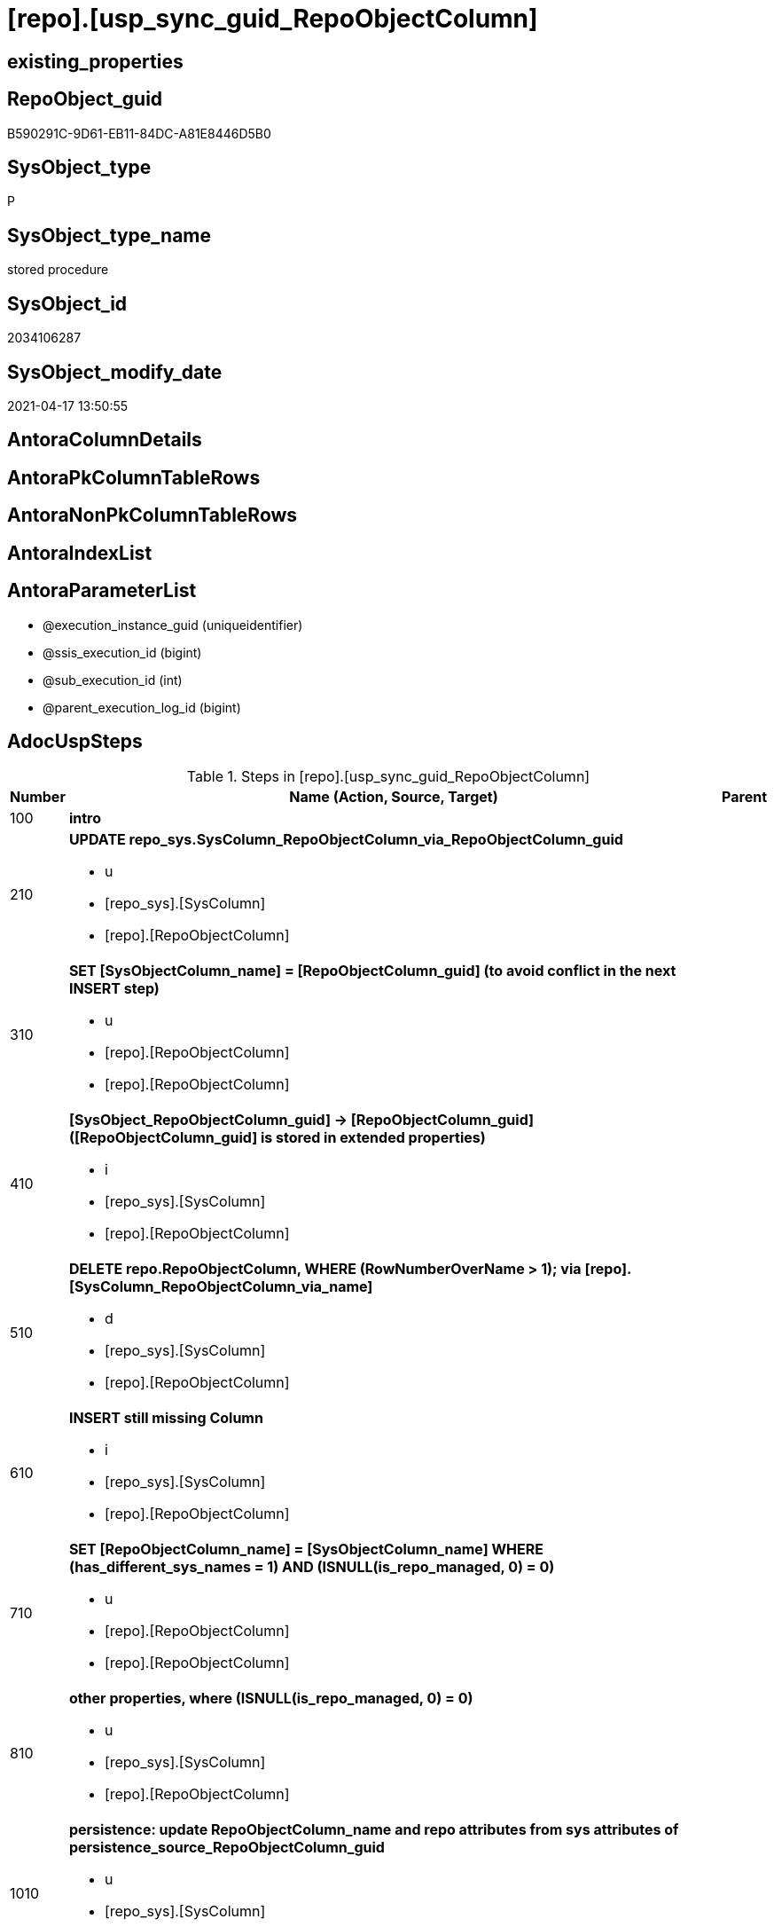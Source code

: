 = [repo].[usp_sync_guid_RepoObjectColumn]

== existing_properties

// tag::existing_properties[]
:ExistsProperty--adocuspsteps:
:ExistsProperty--antorareferencedlist:
:ExistsProperty--antorareferencinglist:
:ExistsProperty--exampleusage:
:ExistsProperty--ms_description:
:ExistsProperty--referencedobjectlist:
:ExistsProperty--sql_modules_definition:
:ExistsProperty--AntoraParameterList:
// end::existing_properties[]

== RepoObject_guid

// tag::RepoObject_guid[]
B590291C-9D61-EB11-84DC-A81E8446D5B0
// end::RepoObject_guid[]

== SysObject_type

// tag::SysObject_type[]
P 
// end::SysObject_type[]

== SysObject_type_name

// tag::SysObject_type_name[]
stored procedure
// end::SysObject_type_name[]

== SysObject_id

// tag::SysObject_id[]
2034106287
// end::SysObject_id[]

== SysObject_modify_date

// tag::SysObject_modify_date[]
2021-04-17 13:50:55
// end::SysObject_modify_date[]

== AntoraColumnDetails

// tag::AntoraColumnDetails[]

// end::AntoraColumnDetails[]

== AntoraPkColumnTableRows

// tag::AntoraPkColumnTableRows[]

// end::AntoraPkColumnTableRows[]

== AntoraNonPkColumnTableRows

// tag::AntoraNonPkColumnTableRows[]

// end::AntoraNonPkColumnTableRows[]

== AntoraIndexList

// tag::AntoraIndexList[]

// end::AntoraIndexList[]

== AntoraParameterList

// tag::AntoraParameterList[]
* @execution_instance_guid (uniqueidentifier)
* @ssis_execution_id (bigint)
* @sub_execution_id (int)
* @parent_execution_log_id (bigint)
// end::AntoraParameterList[]

== AdocUspSteps

// tag::adocuspsteps[]
.Steps in [repo].[usp_sync_guid_RepoObjectColumn]
[cols="d,15a,d"]
|===
|Number|Name (Action, Source, Target)|Parent

|100
|
*intro*


|

|210
|
*UPDATE repo_sys.SysColumn_RepoObjectColumn_via_RepoObjectColumn_guid*

* u
* [repo_sys].[SysColumn]
* [repo].[RepoObjectColumn]

|

|310
|
*SET [SysObjectColumn_name] = [RepoObjectColumn_guid] (to avoid conflict in the next INSERT step)*

* u
* [repo].[RepoObjectColumn]
* [repo].[RepoObjectColumn]

|

|410
|
*[SysObject_RepoObjectColumn_guid] -> [RepoObjectColumn_guid] ([RepoObjectColumn_guid] is stored in extended properties)*

* i
* [repo_sys].[SysColumn]
* [repo].[RepoObjectColumn]

|

|510
|
*DELETE repo.RepoObjectColumn, WHERE (RowNumberOverName > 1); via [repo].[SysColumn_RepoObjectColumn_via_name]*

* d
* [repo_sys].[SysColumn]
* [repo].[RepoObjectColumn]

|

|610
|
*INSERT still missing Column*

* i
* [repo_sys].[SysColumn]
* [repo].[RepoObjectColumn]

|

|710
|
*SET [RepoObjectColumn_name] = [SysObjectColumn_name] WHERE (has_different_sys_names = 1) AND (ISNULL(is_repo_managed, 0) = 0)*

* u
* [repo].[RepoObjectColumn]
* [repo].[RepoObjectColumn]

|

|810
|
*other properties, where (ISNULL(is_repo_managed, 0) = 0)*

* u
* [repo_sys].[SysColumn]
* [repo].[RepoObjectColumn]

|

|1010
|
*persistence: update RepoObjectColumn_name and repo attributes from sys attributes of persistence_source_RepoObjectColumn_guid*

* u
* [repo_sys].[SysColumn]
* [repo].[RepoObjectColumn]

|

|1110
|
*persistence: [roc_p].[persistence_source_RepoObjectColumn_guid] = [roc_s].[RepoObjectColumn_guid] (matching by column name via [repo].[RepoObject_persistence])*

* u
* [repo].[RepoObjectColumn]
* [repo].[RepoObjectColumn]

|

|1210
|
*persistence: add missing persistence columns existing in source*

* i
* [repo].[RepoObjectColumn]
* [repo].[RepoObjectColumn]

|

|1310
|
*persistence: insert missing HistValidColumns*

* i
* [repo].[RepoObject_persistence]
* [repo].[RepoObjectColumn]

|

|1410
|
*persistence: SET [persistence_source_RepoObjectColumn_guid] = NULL (missing source column)*

* u
* [repo].[RepoObjectColumn]
* [repo].[RepoObjectColumn]

|

|1610
|
*merge columns, defined in repo.RepoObjectColumn_RequiredRepoObjectColumnMerge*

* u
* repo.RepoObjectColumn_RequiredRepoObjectColumnMerge
* [repo].[RepoObjectColumn]

|

|2010
|
*write RepoObjectColumn_guid into extended properties of SysObjectColumn, Level2*

* [repo].[RepoObjectColumn]
* [repo_sys].[SysColumn]

|

|2110
|
*SET [is_SysObjectColumn_missing] = 1*

* u
* [repo_sys].[SysColumn]
* [repo].[RepoObjectColumn]

|

|2210
|
*where is_SysObjectColumn_missing = 1, but not in objects which are is_repo_managed*

* d
* [repo_sys].[RepoObjectColumn]
* [repo].[RepoObjectColumn]

|

|2220
|
*DELETE from [repo].[IndexColumn_virtual] invalid columns*

* d
* [repo].[RepoObjectColumn]
* [repo].[IndexColumn_virtual]

|

|5200
|
*[graph].[usp_PERSIST_RepoObjectColumn]*

* `EXEC [graph].[usp_PERSIST_RepoObjectColumn]`

|

|5210
|
*UPDATE [graph].[RepoObjectColumn] - ensure current case*


|
|===

// end::adocuspsteps[]


== AntoraReferencedList

// tag::antorareferencedlist[]
* xref:config.type_level1type_level2type.adoc[]
* xref:graph.RepoObjectColumn.adoc[]
* xref:graph.RepoObjectColumn_S.adoc[]
* xref:graph.usp_PERSIST_RepoObjectColumn.adoc[]
* xref:logs.usp_ExecutionLog_insert.adoc[]
* xref:repo.IndexColumn_virtual.adoc[]
* xref:repo.RepoObject.adoc[]
* xref:repo.RepoObject_persistence.adoc[]
* xref:repo.RepoObjectColumn.adoc[]
* xref:repo.RepoObjectColumn_HistValidColums_setpoint.adoc[]
* xref:repo.RepoObjectColumn_RequiredRepoObjectColumnMerge.adoc[]
* xref:repo.SysColumn_RepoObjectColumn_via_guid.adoc[]
* xref:repo.SysColumn_RepoObjectColumn_via_name.adoc[]
* xref:repo_sys.SysColumn.adoc[]
* xref:repo_sys.usp_AddOrUpdateExtendedProperty.adoc[]
// end::antorareferencedlist[]


== AntoraReferencingList

// tag::antorareferencinglist[]
* xref:repo.usp_sync_guid.adoc[]
// end::antorareferencinglist[]


== exampleUsage

// tag::exampleusage[]
EXEC [repo].[usp_sync_guid_RepoObjectColumn]
// end::exampleusage[]


== exampleUsage_2

// tag::exampleusage_2[]

// end::exampleusage_2[]


== exampleWrong_Usage

// tag::examplewrong_usage[]

// end::examplewrong_usage[]


== has_execution_plan_issue

// tag::has_execution_plan_issue[]

// end::has_execution_plan_issue[]


== has_get_referenced_issue

// tag::has_get_referenced_issue[]

// end::has_get_referenced_issue[]


== has_history

// tag::has_history[]

// end::has_history[]


== has_history_columns

// tag::has_history_columns[]

// end::has_history_columns[]


== is_persistence

// tag::is_persistence[]

// end::is_persistence[]


== is_persistence_check_duplicate_per_pk

// tag::is_persistence_check_duplicate_per_pk[]

// end::is_persistence_check_duplicate_per_pk[]


== is_persistence_check_for_empty_source

// tag::is_persistence_check_for_empty_source[]

// end::is_persistence_check_for_empty_source[]


== is_persistence_delete_changed

// tag::is_persistence_delete_changed[]

// end::is_persistence_delete_changed[]


== is_persistence_delete_missing

// tag::is_persistence_delete_missing[]

// end::is_persistence_delete_missing[]


== is_persistence_insert

// tag::is_persistence_insert[]

// end::is_persistence_insert[]


== is_persistence_truncate

// tag::is_persistence_truncate[]

// end::is_persistence_truncate[]


== is_persistence_update_changed

// tag::is_persistence_update_changed[]

// end::is_persistence_update_changed[]


== is_repo_managed

// tag::is_repo_managed[]

// end::is_repo_managed[]


== microsoft_database_tools_support

// tag::microsoft_database_tools_support[]

// end::microsoft_database_tools_support[]


== MS_Description

// tag::ms_description[]
* synchronizes RepoObjectColumn_guid with extended properties "RepoObjectColumn_guid"
// end::ms_description[]


== persistence_source_RepoObject_fullname

// tag::persistence_source_repoobject_fullname[]

// end::persistence_source_repoobject_fullname[]


== persistence_source_RepoObject_fullname2

// tag::persistence_source_repoobject_fullname2[]

// end::persistence_source_repoobject_fullname2[]


== persistence_source_RepoObject_guid

// tag::persistence_source_repoobject_guid[]

// end::persistence_source_repoobject_guid[]


== persistence_source_RepoObject_xref

// tag::persistence_source_repoobject_xref[]

// end::persistence_source_repoobject_xref[]


== pk_index_guid

// tag::pk_index_guid[]

// end::pk_index_guid[]


== pk_IndexPatternColumnDatatype

// tag::pk_indexpatterncolumndatatype[]

// end::pk_indexpatterncolumndatatype[]


== pk_IndexPatternColumnName

// tag::pk_indexpatterncolumnname[]

// end::pk_indexpatterncolumnname[]


== pk_IndexSemanticGroup

// tag::pk_indexsemanticgroup[]

// end::pk_indexsemanticgroup[]


== ReferencedObjectList

// tag::referencedobjectlist[]
* [config].[type_level1type_level2type]
* [graph].[RepoObjectColumn]
* [graph].[RepoObjectColumn_S]
* [graph].[usp_PERSIST_RepoObjectColumn]
* [logs].[usp_ExecutionLog_insert]
* [repo].[IndexColumn_virtual]
* [repo].[RepoObject]
* [repo].[RepoObject_persistence]
* [repo].[RepoObjectColumn]
* [repo].[RepoObjectColumn_HistValidColums_setpoint]
* [repo].[RepoObjectColumn_RequiredRepoObjectColumnMerge]
* [repo].[SysColumn_RepoObjectColumn_via_guid]
* [repo].[SysColumn_RepoObjectColumn_via_name]
* [repo_sys].[SysColumn]
* [repo_sys].[usp_AddOrUpdateExtendedProperty]
// end::referencedobjectlist[]


== usp_persistence_RepoObject_guid

// tag::usp_persistence_repoobject_guid[]

// end::usp_persistence_repoobject_guid[]


== UspParameters

// tag::uspparameters[]

// end::uspparameters[]


== sql_modules_definition

// tag::sql_modules_definition[]
[source,sql]
----
CREATE   PROCEDURE [repo].[usp_sync_guid_RepoObjectColumn]
----keep the code between logging parameters and "START" unchanged!
---- parameters, used for logging; you don't need to care about them, but you can use them, wenn calling from SSIS or in your workflow to log the context of the procedure call
  @execution_instance_guid UNIQUEIDENTIFIER = NULL --SSIS system variable ExecutionInstanceGUID could be used, any other unique guid is also fine. If NULL, then NEWID() is used to create one
, @ssis_execution_id BIGINT = NULL --only SSIS system variable ServerExecutionID should be used, or any other consistent number system, do not mix different number systems
, @sub_execution_id INT = NULL --in case you log some sub_executions, for example in SSIS loops or sub packages
, @parent_execution_log_id BIGINT = NULL --in case a sup procedure is called, the @current_execution_log_id of the parent procedure should be propagated here. It allowes call stack analyzing
AS
BEGIN
DECLARE
 --
   @current_execution_log_id BIGINT --this variable should be filled only once per procedure call, it contains the first logging call for the step 'start'.
 , @current_execution_guid UNIQUEIDENTIFIER = NEWID() --a unique guid for any procedure call. It should be propagated to sub procedures using "@parent_execution_log_id = @current_execution_log_id"
 , @source_object NVARCHAR(261) = NULL --use it like '[schema].[object]', this allows data flow vizualizatiuon (include square brackets)
 , @target_object NVARCHAR(261) = NULL --use it like '[schema].[object]', this allows data flow vizualizatiuon (include square brackets)
 , @proc_id INT = @@procid
 , @proc_schema_name NVARCHAR(128) = OBJECT_SCHEMA_NAME(@@procid) --schema ande name of the current procedure should be automatically logged
 , @proc_name NVARCHAR(128) = OBJECT_NAME(@@procid)               --schema ande name of the current procedure should be automatically logged
 , @event_info NVARCHAR(MAX)
 , @step_id INT = 0
 , @step_name NVARCHAR(1000) = NULL
 , @rows INT

--[event_info] get's only the information about the "outer" calling process
--wenn the procedure calls sub procedures, the [event_info] will not change
SET @event_info = (
  SELECT TOP 1 [event_info]
  FROM sys.dm_exec_input_buffer(@@spid, CURRENT_REQUEST_ID())
  ORDER BY [event_info]
  )

IF @execution_instance_guid IS NULL
 SET @execution_instance_guid = NEWID();
--
--SET @rows = @@ROWCOUNT;
SET @step_id = @step_id + 1
SET @step_name = 'start'
SET @source_object = NULL
SET @target_object = NULL

EXEC logs.usp_ExecutionLog_insert
 --these parameters should be the same for all logging execution
   @execution_instance_guid = @execution_instance_guid
 , @ssis_execution_id = @ssis_execution_id
 , @sub_execution_id = @sub_execution_id
 , @parent_execution_log_id = @parent_execution_log_id
 , @current_execution_guid = @current_execution_guid
 , @proc_id = @proc_id
 , @proc_schema_name = @proc_schema_name
 , @proc_name = @proc_name
 , @event_info = @event_info
 --the following parameters are individual for each call
 , @step_id = @step_id --@step_id should be incremented before each call
 , @step_name = @step_name --assign individual step names for each call
 --only the "start" step should return the log id into @current_execution_log_id
 --all other calls should not overwrite @current_execution_log_id
 , @execution_log_id = @current_execution_log_id OUTPUT
----you can log the content of your own parameters, do this only in the start-step
----data type is sql_variant

--
PRINT '[repo].[usp_sync_guid_RepoObjectColumn]'
--keep the code between logging parameters and "START" unchanged!
--
----START
--
----- start here with your own code
--
/*{"ReportUspStep":[{"Number":100,"Name":"intro","has_logging":0,"is_condition":0,"is_inactive":0,"is_SubProcedure":0}]}*/
PRINT CONCAT('usp_id;Number;Parent_Number: ',6,';',100,';',NULL);

/*
ATTENTION!
Column guid syncronization requires existing RepoObject guid synchronization (all RepoObject in the database need a RepoObject_guid)
because RepoObject_guid is used to join
	
=>
[repo_sys].[usp_sync_guid_RepoObject]
must be executed _before_ to ensure all RepoObject guid are synchronized
*/

/*{"ReportUspStep":[{"Number":210,"Name":"UPDATE repo_sys.SysColumn_RepoObjectColumn_via_RepoObjectColumn_guid","has_logging":1,"is_condition":0,"is_inactive":0,"is_SubProcedure":0,"log_source_object":"[repo_sys].[SysColumn]","log_target_object":"[repo].[RepoObjectColumn]","log_flag_InsertUpdateDelete":"u"}]}*/
PRINT CONCAT('usp_id;Number;Parent_Number: ',6,';',210,';',NULL);

/*
use objects with [RepoObjectColumn_guid] stored in extended properties
	
- SysObjectColumn could be renamed after previous sync
	- => update SysObjectColum properties in RepoObjectColumn
	- don't change RepoObjectColumn names
*/
UPDATE repo.SysColumn_RepoObjectColumn_via_guid
SET [SysObjectColumn_name] = [SysObject_column_name]
 , [SysObjectColumn_column_id] = [SysObject_column_id]
 , [RepoObject_guid] = [SysObject_RepoObject_guid]
WHERE NOT [RepoObjectColumn_guid] IS NULL
 AND (
  --
  [SysObjectColumn_name] <> [SysObject_column_name]
  OR [SysObjectColumn_name] IS NULL
  OR [SysObjectColumn_column_id] <> [SysObject_column_id]
  OR [SysObjectColumn_column_id] IS NULL
  OR [RepoObject_guid] <> [SysObject_RepoObject_guid]
  ----
  );

-- Logging START --
SET @rows = @@ROWCOUNT
SET @step_id = @step_id + 1
SET @step_name = 'UPDATE repo_sys.SysColumn_RepoObjectColumn_via_RepoObjectColumn_guid'
SET @source_object = '[repo_sys].[SysColumn]'
SET @target_object = '[repo].[RepoObjectColumn]'

EXEC logs.usp_ExecutionLog_insert 
 @execution_instance_guid = @execution_instance_guid
 , @ssis_execution_id = @ssis_execution_id
 , @sub_execution_id = @sub_execution_id
 , @parent_execution_log_id = @parent_execution_log_id
 , @current_execution_guid = @current_execution_guid
 , @proc_id = @proc_id
 , @proc_schema_name = @proc_schema_name
 , @proc_name = @proc_name
 , @event_info = @event_info
 , @step_id = @step_id
 , @step_name = @step_name
 , @source_object = @source_object
 , @target_object = @target_object
 , @updated = @rows
-- Logging END --

/*{"ReportUspStep":[{"Number":310,"Name":"SET [SysObjectColumn_name] = [RepoObjectColumn_guid] (to avoid conflict in the next INSERT step)","has_logging":1,"is_condition":0,"is_inactive":0,"is_SubProcedure":0,"log_source_object":"[repo].[RepoObjectColumn]","log_target_object":"[repo].[RepoObjectColumn]","log_flag_InsertUpdateDelete":"u"}]}*/
PRINT CONCAT('usp_id;Number;Parent_Number: ',6,';',310,';',NULL);

/*
in case of possible conflict when inserting missing guid because auf [UK_RepoObjectColumn__SysNames] conflicting entries get 
[SysObjectColumn_name] = [repo].[RepoObjectColumn].[RepoObjectColumn_guid]
this will allow INSERT in the next step without issues
*/
UPDATE repo.RepoObjectColumn
SET [SysObjectColumn_name] = [repo].[RepoObjectColumn].[RepoObjectColumn_guid]
FROM [repo].[RepoObjectColumn]
INNER JOIN (
 SELECT [SysObject_id]
  , [SysObject_RepoObject_guid]
  , [SysObject_schema_name]
  , [SysObject_name]
  , [SysObject_column_name]
  , [SysObjectColumn_column_id]
  , [SysObject_RepoObjectColumn_guid]
  , [RepoObject_guid]
  , [RepoObjectColumn_guid]
 FROM [repo].[SysColumn_RepoObjectColumn_via_guid]
 WHERE
  --SysObjectColumns, which exists in database and have a RepoObjectColumn_guid assigned in extended properties 
  NOT [SysObject_RepoObjectColumn_guid] IS NULL
  --but the have not yet a RepoObjectColumn_guid assigned in [repo].[RepoObjectColumns] 
  AND [RepoObjectColumn_guid] IS NULL
 ) AS [missing_guid]
 ON [repo].[RepoObjectColumn].[RepoObject_guid] = [missing_guid].[RepoObject_guid]
  AND [repo].[RepoObjectColumn].[SysObjectColumn_name] = [missing_guid].[SysObject_column_name]

-- Logging START --
SET @rows = @@ROWCOUNT
SET @step_id = @step_id + 1
SET @step_name = 'SET [SysObjectColumn_name] = [RepoObjectColumn_guid] (to avoid conflict in the next INSERT step)'
SET @source_object = '[repo].[RepoObjectColumn]'
SET @target_object = '[repo].[RepoObjectColumn]'

EXEC logs.usp_ExecutionLog_insert 
 @execution_instance_guid = @execution_instance_guid
 , @ssis_execution_id = @ssis_execution_id
 , @sub_execution_id = @sub_execution_id
 , @parent_execution_log_id = @parent_execution_log_id
 , @current_execution_guid = @current_execution_guid
 , @proc_id = @proc_id
 , @proc_schema_name = @proc_schema_name
 , @proc_name = @proc_name
 , @event_info = @event_info
 , @step_id = @step_id
 , @step_name = @step_name
 , @source_object = @source_object
 , @target_object = @target_object
 , @updated = @rows
-- Logging END --

/*{"ReportUspStep":[{"Number":410,"Name":"[SysObject_RepoObjectColumn_guid] -> [RepoObjectColumn_guid] ([RepoObjectColumn_guid] is stored in extended properties)","has_logging":1,"is_condition":0,"is_inactive":0,"is_SubProcedure":0,"log_source_object":"[repo_sys].[SysColumn]","log_target_object":"[repo].[RepoObjectColumn]","log_flag_InsertUpdateDelete":"i"}]}*/
PRINT CONCAT('usp_id;Number;Parent_Number: ',6,';',410,';',NULL);

/*
	
if a [RepoObjectColumn_guid] is stored in extended properties but missing in RepoObjectColumn, it should be restored
use columns with [RepoObjectColumn_guid] stored in extended properties
	
- restore / insert RepoObjectColumn_guid from [SysObject_RepoObjectColumn_guid]
- SysObjectColumn names are restored as SysObject names
- a conflict could happen when some RepoObjectColumn have been renamed and when they now conflict with SysObjectColumn names  
	[UK_RepoObject_Names] was defined to raise an error
	=> thats way we use [RepoObjectColumn_guid] as [RepoObjectColumn_name] to avoid conflicts we will later rename [RepoObjectColumn_name] to [SysObjectColumn_name] where this is possible
	
*/
INSERT INTO repo.RepoObjectColumn (
 [RepoObjectColumn_guid]
 , [RepoObject_guid]
 , [SysObjectColumn_name]
 , [SysObjectColumn_column_id]
 , [RepoObjectColumn_name]
 , [Repo_default_is_system_named]
 , [Repo_default_name]
 , [Repo_default_definition]
 , [Repo_definition]
 , [Repo_generated_always_type]
 , [Repo_graph_type]
 , [Repo_is_computed]
 , [Repo_is_identity]
 , [Repo_is_nullable]
 , [Repo_is_persisted]
 , [Repo_seed_value]
 , [Repo_increment_value]
 , [Repo_user_type_name]
 , [Repo_user_type_fullname]
 , [Repo_uses_database_collation]
 )
SELECT [SysObject_RepoObjectColumn_guid]
 , [SysObject_RepoObject_guid]
 , [SysObject_column_name]
 , [SysObject_column_id]
 , [SysObject_RepoObjectColumn_guid] AS [RepoObjectColumn_name] --guid is used as name!
 , [default_is_system_named]
 , [default_name]
 , [default_definition]
 , [definition]
 , [generated_always_type]
 , [graph_type]
 , [is_computed]
 , [is_identity]
 , [is_nullable]
 , [is_persisted]
 , [seed_value]
 , [increment_value]
 , [user_type_name]
 , [user_type_fullname]
 , [uses_database_collation]
FROM repo.SysColumn_RepoObjectColumn_via_guid
WHERE [RepoObjectColumn_guid] IS NULL
 AND NOT [SysObject_RepoObjectColumn_guid] IS NULL;

-- Logging START --
SET @rows = @@ROWCOUNT
SET @step_id = @step_id + 1
SET @step_name = '[SysObject_RepoObjectColumn_guid] -> [RepoObjectColumn_guid] ([RepoObjectColumn_guid] is stored in extended properties)'
SET @source_object = '[repo_sys].[SysColumn]'
SET @target_object = '[repo].[RepoObjectColumn]'

EXEC logs.usp_ExecutionLog_insert 
 @execution_instance_guid = @execution_instance_guid
 , @ssis_execution_id = @ssis_execution_id
 , @sub_execution_id = @sub_execution_id
 , @parent_execution_log_id = @parent_execution_log_id
 , @current_execution_guid = @current_execution_guid
 , @proc_id = @proc_id
 , @proc_schema_name = @proc_schema_name
 , @proc_name = @proc_name
 , @event_info = @event_info
 , @step_id = @step_id
 , @step_name = @step_name
 , @source_object = @source_object
 , @target_object = @target_object
 , @inserted = @rows
-- Logging END --

/*{"ReportUspStep":[{"Number":510,"Name":"DELETE repo.RepoObjectColumn, WHERE (RowNumberOverName > 1); via [repo].[SysColumn_RepoObjectColumn_via_name]","has_logging":1,"is_condition":0,"is_inactive":0,"is_SubProcedure":0,"log_source_object":"[repo_sys].[SysColumn]","log_target_object":"[repo].[RepoObjectColumn]","log_flag_InsertUpdateDelete":"d"}]}*/
PRINT CONCAT('usp_id;Number;Parent_Number: ',6,';',510,';',NULL);

--in case we have more then one [RepoObjectColumn_guid] per Schema.Object.Column
DELETE roc
FROM [repo].[RepoObjectColumn] [roc]
WHERE EXISTS (
  SELECT [RepoObjectColumn_guid]
   , [RowNumberOverName]
  FROM [repo].[SysColumn_RepoObjectColumn_via_name] AS [scroc]
  WHERE ([RowNumberOverName] > 1)
   AND [roc].[RepoObjectColumn_guid] = [scroc].[RepoObjectColumn_guid]
  )

-- Logging START --
SET @rows = @@ROWCOUNT
SET @step_id = @step_id + 1
SET @step_name = 'DELETE repo.RepoObjectColumn, WHERE (RowNumberOverName > 1); via [repo].[SysColumn_RepoObjectColumn_via_name]'
SET @source_object = '[repo_sys].[SysColumn]'
SET @target_object = '[repo].[RepoObjectColumn]'

EXEC logs.usp_ExecutionLog_insert 
 @execution_instance_guid = @execution_instance_guid
 , @ssis_execution_id = @ssis_execution_id
 , @sub_execution_id = @sub_execution_id
 , @parent_execution_log_id = @parent_execution_log_id
 , @current_execution_guid = @current_execution_guid
 , @proc_id = @proc_id
 , @proc_schema_name = @proc_schema_name
 , @proc_name = @proc_name
 , @event_info = @event_info
 , @step_id = @step_id
 , @step_name = @step_name
 , @source_object = @source_object
 , @target_object = @target_object
 , @deleted = @rows
-- Logging END --

/*{"ReportUspStep":[{"Number":610,"Name":"INSERT still missing Column","has_logging":1,"is_condition":0,"is_inactive":0,"is_SubProcedure":0,"log_source_object":"[repo_sys].[SysColumn]","log_target_object":"[repo].[RepoObjectColumn]","log_flag_InsertUpdateDelete":"i"}]}*/
PRINT CONCAT('usp_id;Number;Parent_Number: ',6,';',610,';',NULL);

/*
	
ensure all object columns existing in database (as SysObjectColumn) are also included into [repo].[RepoObjectColumn]
	
- this should be SysObjectColm without RepoObjectColumn_guid in extended properties
- when inserting they get a RepoObjectColumn_guid
- we should use this new RepoObjectColumn_guid as [RepoObjectColumn_name], but we don't know it, when we insert. That's why we use anything else unique: NEWID()  
	or we don't insert the RepoObjectColumn_name and they get a NEWID() as default, defined in repo.RepoObjectColumn
	
[SysObject_RepoObject_guid] must exists, because it is required to link to repo.RepoObject
*/
INSERT INTO repo.RepoObjectColumn (
 [RepoObject_guid]
 , [SysObjectColumn_name]
 , [SysObjectColumn_column_id]
 --, [RepoObjectColumn_name]
 , [Repo_default_is_system_named]
 , [Repo_default_name]
 , [Repo_default_definition]
 , [Repo_definition]
 , [Repo_generated_always_type]
 , [Repo_graph_type]
 , [Repo_is_computed]
 , [Repo_is_identity]
 , [Repo_is_nullable]
 , [Repo_is_persisted]
 , [Repo_seed_value]
 , [Repo_increment_value]
 , [Repo_user_type_name]
 , [Repo_user_type_fullname]
 , [Repo_uses_database_collation]
 )
SELECT [SysObject_RepoObject_guid]
 , [SysObject_column_name]
 , [SysObject_column_id]
 --, NEWID() AS [RepoObjectColumn_name] --a default is defined now
 , [default_is_system_named]
 , [default_name]
 , [default_definition]
 , [definition]
 , [generated_always_type]
 , [graph_type]
 , [is_computed]
 , [is_identity]
 , [is_nullable]
 , [is_persisted]
 , [seed_value]
 , [increment_value]
 , [user_type_name]
 , [user_type_fullname]
 , [uses_database_collation]
FROM repo.SysColumn_RepoObjectColumn_via_name
WHERE [RepoObjectColumn_guid] IS NULL
 AND NOT [SysObject_RepoObject_guid] IS NULL;

-- Logging START --
SET @rows = @@ROWCOUNT
SET @step_id = @step_id + 1
SET @step_name = 'INSERT still missing Column'
SET @source_object = '[repo_sys].[SysColumn]'
SET @target_object = '[repo].[RepoObjectColumn]'

EXEC logs.usp_ExecutionLog_insert 
 @execution_instance_guid = @execution_instance_guid
 , @ssis_execution_id = @ssis_execution_id
 , @sub_execution_id = @sub_execution_id
 , @parent_execution_log_id = @parent_execution_log_id
 , @current_execution_guid = @current_execution_guid
 , @proc_id = @proc_id
 , @proc_schema_name = @proc_schema_name
 , @proc_name = @proc_name
 , @event_info = @event_info
 , @step_id = @step_id
 , @step_name = @step_name
 , @source_object = @source_object
 , @target_object = @target_object
 , @inserted = @rows
-- Logging END --

/*{"ReportUspStep":[{"Number":710,"Name":"SET [RepoObjectColumn_name] = [SysObjectColumn_name] WHERE (has_different_sys_names = 1) AND (ISNULL(is_repo_managed, 0) = 0)","has_logging":1,"is_condition":0,"is_inactive":0,"is_SubProcedure":0,"log_source_object":"[repo].[RepoObjectColumn]","log_target_object":"[repo].[RepoObjectColumn]","log_flag_InsertUpdateDelete":"u"}]}*/
PRINT CONCAT('usp_id;Number;Parent_Number: ',6,';',710,';',NULL);

/*
	
now we try to set [RepoObject_name] = [SysObject_name] where this is possible whithout conflicts
remaining [RepoObject_name] still have some guid and this needs to solved separately
	
poosible issue
	
Msg 2627, Level 14, State 1, Procedure repo.usp_sync_guid_RepoObjectColumn, Line 392 [Batch Start Line 5]
Violation of UNIQUE KEY constraint 'UK_RepoObjectColumn__RepoNames'. Cannot insert duplicate key in object 'repo.RepoObjectColumn'. The duplicate key value is (e7968530-e846-eb11-84d1-a81e8446d5b0, Repo_default_definition).
	
there was an issue in [repo].[SysColumn] with some column duplicating
	
*/
UPDATE repo.RepoObjectColumn
SET [RepoObjectColumn_name] = [repo].[RepoObjectColumn].[SysObjectColumn_name]
FROM [repo].[RepoObjectColumn]
INNER JOIN [repo].[RepoObject] AS [ro]
 ON [repo].[RepoObjectColumn].[RepoObject_guid] = [ro].[RepoObject_guid]
WHERE
 --don't touch entries, which are managed by repo
 ISNULL([ro].[is_repo_managed], 0) = 0
 AND [repo].[RepoObjectColumn].[has_different_sys_names] = 1
 --exclude surrogate [SysObject_name]
 AND [is_SysObjectColumn_name_uniqueidentifier] = 0
 --exclude virtual columns, created from reference expressions
 AND ISNULL([is_query_plan_expression], 0) = 0
 --avoid not unique entries
 --do not update, if the target entry ([RepoObject_guid], [RepoObjectColumn_name]) exists
 --The UK would prevent that
 AND NOT EXISTS (
  SELECT [RepoObject_guid]
   , [RepoObjectColumn_name]
  FROM [repo].[RepoObjectColumn] AS [roc2]
  WHERE [repo].[RepoObjectColumn].[SysObjectColumn_name] = [roc2].[RepoObjectColumn_name]
   AND [repo].[RepoObjectColumn].[RepoObject_guid] = [roc2].[RepoObject_guid]
  )

-- Logging START --
SET @rows = @@ROWCOUNT
SET @step_id = @step_id + 1
SET @step_name = 'SET [RepoObjectColumn_name] = [SysObjectColumn_name] WHERE (has_different_sys_names = 1) AND (ISNULL(is_repo_managed, 0) = 0)'
SET @source_object = '[repo].[RepoObjectColumn]'
SET @target_object = '[repo].[RepoObjectColumn]'

EXEC logs.usp_ExecutionLog_insert 
 @execution_instance_guid = @execution_instance_guid
 , @ssis_execution_id = @ssis_execution_id
 , @sub_execution_id = @sub_execution_id
 , @parent_execution_log_id = @parent_execution_log_id
 , @current_execution_guid = @current_execution_guid
 , @proc_id = @proc_id
 , @proc_schema_name = @proc_schema_name
 , @proc_name = @proc_name
 , @event_info = @event_info
 , @step_id = @step_id
 , @step_name = @step_name
 , @source_object = @source_object
 , @target_object = @target_object
 , @updated = @rows
-- Logging END --

/*{"ReportUspStep":[{"Number":810,"Name":"other properties, where (ISNULL(is_repo_managed, 0) = 0)","has_logging":1,"is_condition":0,"is_inactive":0,"is_SubProcedure":0,"log_source_object":"[repo_sys].[SysColumn]","log_target_object":"[repo].[RepoObjectColumn]","log_flag_InsertUpdateDelete":"u"}]}*/
PRINT CONCAT('usp_id;Number;Parent_Number: ',6,';',810,';',NULL);

--update other properties for RepoObject which are not is_repo_managed
UPDATE repo.SysColumn_RepoObjectColumn_via_guid
SET [Repo_default_definition] = [default_definition]
 , [Repo_default_is_system_named] = [default_is_system_named]
 , [Repo_default_name] = [default_name]
 , [Repo_definition] = [definition]
 , [Repo_generated_always_type] = [generated_always_type]
 , [Repo_graph_type] = [graph_type]
 , [Repo_is_nullable] = [is_nullable]
 , [Repo_is_persisted] = [is_persisted]
 , [Repo_user_type_fullname] = [user_type_fullname]
 , [Repo_user_type_name] = [user_type_name]
 , [Repo_uses_database_collation] = [uses_database_collation]
 , [Repo_is_computed] = [is_computed]
 , [Repo_is_identity] = [is_identity]
 , [Repo_seed_value] = [seed_value]
 , [Repo_increment_value] = [increment_value]
WHERE
 --not is_repo_managed 
 ISNULL([is_repo_managed], 0) = 0
 AND (
  --
  1 = 0
  --
  OR [Repo_default_definition] <> [default_definition]
  OR (
   [Repo_default_definition] IS NULL
   AND NOT [default_definition] IS NULL
   )
  OR (
   NOT [Repo_default_definition] IS NULL
   AND [default_definition] IS NULL
   )
  OR [Repo_default_is_system_named] <> [default_is_system_named]
  OR (
   [Repo_default_is_system_named] IS NULL
   AND NOT [default_is_system_named] IS NULL
   )
  OR (
   NOT [Repo_default_is_system_named] IS NULL
   AND [default_is_system_named] IS NULL
   )
  OR [Repo_default_name] <> [default_name]
  OR (
   [Repo_default_name] IS NULL
   AND NOT [default_name] IS NULL
   )
  OR (
   NOT [Repo_default_name] IS NULL
   AND [default_name] IS NULL
   )
  OR [Repo_definition] <> [definition]
  OR (
   [Repo_definition] IS NULL
   AND NOT [definition] IS NULL
   )
  OR (
   NOT [Repo_definition] IS NULL
   AND [definition] IS NULL
   )
  OR [Repo_generated_always_type] <> [generated_always_type]
  OR (
   [Repo_generated_always_type] IS NULL
   AND NOT [generated_always_type] IS NULL
   )
  OR (
   NOT [Repo_generated_always_type] IS NULL
   AND [generated_always_type] IS NULL
   )
  OR [Repo_graph_type] <> [graph_type]
  OR (
   [Repo_graph_type] IS NULL
   AND NOT [graph_type] IS NULL
   )
  OR (
   NOT [Repo_graph_type] IS NULL
   AND [graph_type] IS NULL
   )
  OR [Repo_is_nullable] <> [is_nullable]
  OR (
   [Repo_is_nullable] IS NULL
   AND NOT [is_nullable] IS NULL
   )
  OR (
   NOT [Repo_is_nullable] IS NULL
   AND [is_nullable] IS NULL
   )
  OR [Repo_is_persisted] <> [is_persisted]
  OR (
   [Repo_is_persisted] IS NULL
   AND NOT [is_persisted] IS NULL
   )
  OR (
   NOT [Repo_is_persisted] IS NULL
   AND [is_persisted] IS NULL
   )
  OR [Repo_user_type_fullname] <> [user_type_fullname]
  OR (
   [Repo_user_type_fullname] IS NULL
   AND NOT [user_type_fullname] IS NULL
   )
  OR (
   NOT [Repo_user_type_fullname] IS NULL
   AND [user_type_fullname] IS NULL
   )
  --OR [Repo_user_type_name] <> [user_type_name]
  --OR ([Repo_user_type_name] IS NULL
  --    AND NOT [user_type_name] IS NULL)
  --OR (NOT [Repo_user_type_name] IS NULL
  --    AND [user_type_name] IS NULL)
  OR [Repo_uses_database_collation] <> [uses_database_collation]
  OR (
   [Repo_uses_database_collation] IS NULL
   AND NOT [uses_database_collation] IS NULL
   )
  OR (
   NOT [Repo_uses_database_collation] IS NULL
   AND [uses_database_collation] IS NULL
   )
  OR [Repo_is_computed] <> [is_computed]
  OR (
   [Repo_is_computed] IS NULL
   AND NOT [is_computed] IS NULL
   )
  OR (
   NOT [Repo_is_computed] IS NULL
   AND [is_computed] IS NULL
   )
  OR [Repo_is_identity] <> [is_identity]
  OR (
   [Repo_is_identity] IS NULL
   AND NOT [is_identity] IS NULL
   )
  OR (
   NOT [Repo_is_identity] IS NULL
   AND [is_identity] IS NULL
   )
  OR [Repo_seed_value] <> [seed_value]
  OR (
   [Repo_seed_value] IS NULL
   AND NOT [seed_value] IS NULL
   )
  OR (
   NOT [Repo_seed_value] IS NULL
   AND [seed_value] IS NULL
   )
  OR [Repo_increment_value] <> [increment_value]
  OR (
   [Repo_increment_value] IS NULL
   AND NOT [increment_value] IS NULL
   )
  OR (
   NOT [Repo_increment_value] IS NULL
   AND [increment_value] IS NULL
   )
  --
  );

-- Logging START --
SET @rows = @@ROWCOUNT
SET @step_id = @step_id + 1
SET @step_name = 'other properties, where (ISNULL(is_repo_managed, 0) = 0)'
SET @source_object = '[repo_sys].[SysColumn]'
SET @target_object = '[repo].[RepoObjectColumn]'

EXEC logs.usp_ExecutionLog_insert 
 @execution_instance_guid = @execution_instance_guid
 , @ssis_execution_id = @ssis_execution_id
 , @sub_execution_id = @sub_execution_id
 , @parent_execution_log_id = @parent_execution_log_id
 , @current_execution_guid = @current_execution_guid
 , @proc_id = @proc_id
 , @proc_schema_name = @proc_schema_name
 , @proc_name = @proc_name
 , @event_info = @event_info
 , @step_id = @step_id
 , @step_name = @step_name
 , @source_object = @source_object
 , @target_object = @target_object
 , @updated = @rows
-- Logging END --

/*{"ReportUspStep":[{"Number":1010,"Name":"persistence: update RepoObjectColumn_name and repo attributes from sys attributes of persistence_source_RepoObjectColumn_guid","has_logging":1,"is_condition":0,"is_inactive":0,"is_SubProcedure":0,"log_source_object":"[repo_sys].[SysColumn]","log_target_object":"[repo].[RepoObjectColumn]","log_flag_InsertUpdateDelete":"u"}]}*/
PRINT CONCAT('usp_id;Number;Parent_Number: ',6,';',1010,';',NULL);

--persistence: update RepoObjectColumn_name (and other repo attributes) from SysObjecColumn_name (and other sys attributes) of persistence_source_RepoObjectColumn_guid
UPDATE roc_p
SET [RepoObjectColumn_name] = [scroc].[SysObjectColumn_name]
 --
 , [Repo_default_definition] = [scroc].[default_definition]
 --skip Repo_default_name
 --skip Repo_default_is_system_named
 --, [Repo_default_is_system_named] = [scroc].[default_is_system_named]
 , [Repo_definition] = [scroc].[definition]
 , [Repo_generated_always_type] = [scroc].[generated_always_type]
 , [Repo_graph_type] = [scroc].[graph_type]
 , [Repo_is_nullable] = [scroc].[is_nullable]
 , [Repo_is_persisted] = [scroc].[is_persisted]
 , [Repo_user_type_fullname] = [scroc].[user_type_fullname]
 , [Repo_user_type_name] = [scroc].[user_type_name]
 , [Repo_uses_database_collation] = [scroc].[uses_database_collation]
 , [Repo_is_computed] = [scroc].[is_computed]
 , [Repo_is_identity] = [scroc].[is_identity]
 , [Repo_seed_value] = [scroc].[seed_value]
 , [Repo_increment_value] = [scroc].[increment_value]
FROM [repo].[RepoObjectColumn] [roc_p]
--we need some attributes from roc_s (source)
INNER JOIN [repo].[SysColumn_RepoObjectColumn_via_guid] [scroc]
 ON [scroc].[RepoObjectColumn_guid] = [roc_p].[persistence_source_RepoObjectColumn_guid]
INNER JOIN [repo].[RepoObject] [ro_p]
 ON [roc_p].[RepoObject_guid] = [ro_p].[RepoObject_guid]
WHERE
 --persistence object ist marked [is_repo_managed] = 1
 [ro_p].[is_repo_managed] = 1
 AND (
  --
  1 = 0
  --
  OR [roc_p].[RepoObjectColumn_name] <> [scroc].[SysObjectColumn_name]
  --
  OR [roc_p].[Repo_default_definition] <> [scroc].[default_definition]
  OR (
   [roc_p].[Repo_default_definition] IS NULL
   AND NOT [scroc].[default_definition] IS NULL
   )
  OR (
   NOT [roc_p].[Repo_default_definition] IS NULL
   AND [scroc].[default_definition] IS NULL
   )
  --OR [roc_p].[Repo_default_is_system_named] <> [scroc].[default_is_system_named]
  --OR ([roc_p].[Repo_default_is_system_named] IS NULL
  --    AND NOT [scroc].[default_is_system_named] IS NULL)
  --OR (NOT [roc_p].[Repo_default_is_system_named] IS NULL
  --    AND [scroc].[default_is_system_named] IS NULL)
  OR [roc_p].[Repo_definition] <> [scroc].[definition]
  OR (
   [roc_p].[Repo_definition] IS NULL
   AND NOT [scroc].[definition] IS NULL
   )
  OR (
   NOT [roc_p].[Repo_definition] IS NULL
   AND [scroc].[definition] IS NULL
   )
  OR [roc_p].[Repo_generated_always_type] <> [scroc].[generated_always_type]
  OR (
   [roc_p].[Repo_generated_always_type] IS NULL
   AND NOT [scroc].[generated_always_type] IS NULL
   )
  OR (
   NOT [roc_p].[Repo_generated_always_type] IS NULL
   AND [scroc].[generated_always_type] IS NULL
   )
  OR [roc_p].[Repo_graph_type] <> [scroc].[graph_type]
  OR (
   [roc_p].[Repo_graph_type] IS NULL
   AND NOT [scroc].[graph_type] IS NULL
   )
  OR (
   NOT [roc_p].[Repo_graph_type] IS NULL
   AND [scroc].[graph_type] IS NULL
   )
  OR [roc_p].[Repo_is_nullable] <> [scroc].[is_nullable]
  OR (
   [roc_p].[Repo_is_nullable] IS NULL
   AND NOT [scroc].[is_nullable] IS NULL
   )
  OR (
   NOT [roc_p].[Repo_is_nullable] IS NULL
   AND [scroc].[is_nullable] IS NULL
   )
  OR [roc_p].[Repo_is_persisted] <> [scroc].[is_persisted]
  OR (
   [roc_p].[Repo_is_persisted] IS NULL
   AND NOT [scroc].[is_persisted] IS NULL
   )
  OR (
   NOT [roc_p].[Repo_is_persisted] IS NULL
   AND [scroc].[is_persisted] IS NULL
   )
  OR [roc_p].[Repo_user_type_fullname] <> [scroc].[user_type_fullname]
  OR (
   [roc_p].[Repo_user_type_fullname] IS NULL
   AND NOT [scroc].[user_type_fullname] IS NULL
   )
  OR (
   NOT [roc_p].[Repo_user_type_fullname] IS NULL
   AND [scroc].[user_type_fullname] IS NULL
   )
  --we don't need to check user_type_name, it is included in user_type_fullname
  OR [roc_p].[Repo_uses_database_collation] <> [scroc].[uses_database_collation]
  OR (
   [roc_p].[Repo_uses_database_collation] IS NULL
   AND NOT [scroc].[uses_database_collation] IS NULL
   )
  OR (
   NOT [roc_p].[Repo_uses_database_collation] IS NULL
   AND [scroc].[uses_database_collation] IS NULL
   )
  OR [roc_p].[Repo_is_computed] <> [scroc].[is_computed]
  OR (
   [roc_p].[Repo_is_computed] IS NULL
   AND NOT [scroc].[is_computed] IS NULL
   )
  OR (
   NOT [roc_p].[Repo_is_computed] IS NULL
   AND [scroc].[is_computed] IS NULL
   )
  OR [roc_p].[Repo_is_identity] <> [scroc].[is_identity]
  OR (
   [roc_p].[Repo_is_identity] IS NULL
   AND NOT [scroc].[is_identity] IS NULL
   )
  OR (
   NOT [roc_p].[Repo_is_identity] IS NULL
   AND [scroc].[is_identity] IS NULL
   )
  OR [roc_p].[Repo_seed_value] <> [scroc].[seed_value]
  OR (
   [roc_p].[Repo_seed_value] IS NULL
   AND NOT [scroc].[seed_value] IS NULL
   )
  OR (
   NOT [roc_p].[Repo_seed_value] IS NULL
   AND [scroc].[seed_value] IS NULL
   )
  OR [roc_p].[Repo_increment_value] <> [scroc].[increment_value]
  OR (
   [roc_p].[Repo_increment_value] IS NULL
   AND NOT [scroc].[increment_value] IS NULL
   )
  OR (
   NOT [roc_p].[Repo_increment_value] IS NULL
   AND [scroc].[increment_value] IS NULL
   )
  )

-- Logging START --
SET @rows = @@ROWCOUNT
SET @step_id = @step_id + 1
SET @step_name = 'persistence: update RepoObjectColumn_name and repo attributes from sys attributes of persistence_source_RepoObjectColumn_guid'
SET @source_object = '[repo_sys].[SysColumn]'
SET @target_object = '[repo].[RepoObjectColumn]'

EXEC logs.usp_ExecutionLog_insert 
 @execution_instance_guid = @execution_instance_guid
 , @ssis_execution_id = @ssis_execution_id
 , @sub_execution_id = @sub_execution_id
 , @parent_execution_log_id = @parent_execution_log_id
 , @current_execution_guid = @current_execution_guid
 , @proc_id = @proc_id
 , @proc_schema_name = @proc_schema_name
 , @proc_name = @proc_name
 , @event_info = @event_info
 , @step_id = @step_id
 , @step_name = @step_name
 , @source_object = @source_object
 , @target_object = @target_object
 , @updated = @rows
-- Logging END --

/*{"ReportUspStep":[{"Number":1110,"Name":"persistence: [roc_p].[persistence_source_RepoObjectColumn_guid] = [roc_s].[RepoObjectColumn_guid] (matching by column name via [repo].[RepoObject_persistence])","has_logging":1,"is_condition":0,"is_inactive":0,"is_SubProcedure":0,"log_source_object":"[repo].[RepoObjectColumn]","log_target_object":"[repo].[RepoObjectColumn]","log_flag_InsertUpdateDelete":"u"}]}*/
PRINT CONCAT('usp_id;Number;Parent_Number: ',6,';',1110,';',NULL);

--persistence: try to find [persistence_source_RepoObjectColumn_guid] for existing persistence columns by Column name
UPDATE roc_p
SET [roc_p].[persistence_source_RepoObjectColumn_guid] = [roc_s].[RepoObjectColumn_guid]
FROM [repo].[RepoObjectColumn] AS [roc_p]
INNER JOIN [repo].[RepoObjectColumn] AS [roc_s]
 ON [roc_p].[RepoObjectColumn_name] = [roc_s].[RepoObjectColumn_name]
INNER JOIN [repo].[RepoObject_persistence] rop
 ON rop.target_RepoObject_guid = [roc_p].[RepoObject_guid]
  AND rop.source_RepoObject_guid = [roc_s].[RepoObject_guid]
WHERE (
  [roc_p].[persistence_source_RepoObjectColumn_guid] <> [roc_s].[RepoObjectColumn_guid]
  OR [roc_p].[persistence_source_RepoObjectColumn_guid] IS NULL
  )
 --skip special table columns (ValidFrom, ValidTo) in target (= persistence)
 AND (
  [roc_p].[Repo_generated_always_type] = 0
  OR [roc_p].[Repo_generated_always_type] IS NULL
  )
 --skip [is_query_plan_expression] in target
 AND (
  [roc_p].[is_query_plan_expression] = 0
  OR [roc_p].[is_query_plan_expression] IS NULL
  )

-- Logging START --
SET @rows = @@ROWCOUNT
SET @step_id = @step_id + 1
SET @step_name = 'persistence: [roc_p].[persistence_source_RepoObjectColumn_guid] = [roc_s].[RepoObjectColumn_guid] (matching by column name via [repo].[RepoObject_persistence])'
SET @source_object = '[repo].[RepoObjectColumn]'
SET @target_object = '[repo].[RepoObjectColumn]'

EXEC logs.usp_ExecutionLog_insert 
 @execution_instance_guid = @execution_instance_guid
 , @ssis_execution_id = @ssis_execution_id
 , @sub_execution_id = @sub_execution_id
 , @parent_execution_log_id = @parent_execution_log_id
 , @current_execution_guid = @current_execution_guid
 , @proc_id = @proc_id
 , @proc_schema_name = @proc_schema_name
 , @proc_name = @proc_name
 , @event_info = @event_info
 , @step_id = @step_id
 , @step_name = @step_name
 , @source_object = @source_object
 , @target_object = @target_object
 , @updated = @rows
-- Logging END --

/*{"ReportUspStep":[{"Number":1210,"Name":"persistence: add missing persistence columns existing in source","has_logging":1,"is_condition":0,"is_inactive":0,"is_SubProcedure":0,"log_source_object":"[repo].[RepoObjectColumn]","log_target_object":"[repo].[RepoObjectColumn]","log_flag_InsertUpdateDelete":"i"}]}*/
PRINT CONCAT('usp_id;Number;Parent_Number: ',6,';',1210,';',NULL);

--persistence: add missing (in target) persistence columns, existing in source
--before the persistence sql can be created the [repo].[usp_sync_guid_RepoObjectColumn] needs to be executed again
INSERT INTO [repo].[RepoObjectColumn] (
 [RepoObject_guid]
 , [RepoObjectColumn_name]
 , [persistence_source_RepoObjectColumn_guid]
 )
SELECT rop.[target_RepoObject_guid]
 , [roc_s].[RepoObjectColumn_name]
 , [roc_s].[RepoObjectColumn_guid]
FROM [repo].[RepoObjectColumn] AS [roc_s]
INNER JOIN [repo].[RepoObject_persistence] rop
 ON rop.source_RepoObject_guid = [roc_s].[RepoObject_guid]
WHERE
 --
 NOT EXISTS (
  SELECT 1
  FROM [repo].[RepoObjectColumn] AS [roc_p]
  WHERE [roc_p].[RepoObject_guid] = rop.[target_RepoObject_guid]
   AND [roc_p].[persistence_source_RepoObjectColumn_guid] = [roc_s].[RepoObjectColumn_guid]
  )
 --skip is_persistence_no_include
 AND (
  [roc_s].is_persistence_no_include = 0
  OR [roc_s].is_persistence_no_include IS NULL
  )
 --skip special table columns (ValidFrom, ValidTo) in source
 AND (
  [roc_s].[Repo_generated_always_type] = 0
  OR [roc_s].[Repo_generated_always_type] IS NULL
  )
 --skip [is_query_plan_expression] in source
 AND (
  [roc_s].[is_query_plan_expression] = 0
  OR [roc_s].[is_query_plan_expression] IS NULL
  )

-- Logging START --
SET @rows = @@ROWCOUNT
SET @step_id = @step_id + 1
SET @step_name = 'persistence: add missing persistence columns existing in source'
SET @source_object = '[repo].[RepoObjectColumn]'
SET @target_object = '[repo].[RepoObjectColumn]'

EXEC logs.usp_ExecutionLog_insert 
 @execution_instance_guid = @execution_instance_guid
 , @ssis_execution_id = @ssis_execution_id
 , @sub_execution_id = @sub_execution_id
 , @parent_execution_log_id = @parent_execution_log_id
 , @current_execution_guid = @current_execution_guid
 , @proc_id = @proc_id
 , @proc_schema_name = @proc_schema_name
 , @proc_name = @proc_name
 , @event_info = @event_info
 , @step_id = @step_id
 , @step_name = @step_name
 , @source_object = @source_object
 , @target_object = @target_object
 , @inserted = @rows
-- Logging END --

/*{"ReportUspStep":[{"Number":1310,"Name":"persistence: insert missing HistValidColumns","has_logging":1,"is_condition":0,"is_inactive":0,"is_SubProcedure":0,"log_source_object":"[repo].[RepoObject_persistence]","log_target_object":"[repo].[RepoObjectColumn]","log_flag_InsertUpdateDelete":"i"}]}*/
PRINT CONCAT('usp_id;Number;Parent_Number: ',6,';',1310,';',NULL);

--currently we only insert missing but not delete not required
-- maybe we should delete them?
INSERT INTO [repo].[RepoObjectColumn] (
 [Repo_generated_always_type]
 , [Repo_is_nullable]
 , [Repo_user_type_name]
 , [Repo_user_type_fullname]
 , [RepoObjectColumn_name]
 , [RepoObject_guid]
 )
SELECT [Repo_generated_always_type]
 , [Repo_is_nullable]
 , [Repo_user_type_name]
 , [Repo_user_type_fullname]
 , [RepoObjectColumn_name]
 , [RepoObject_guid]
FROM [repo].[RepoObjectColumn_HistValidColums_setpoint] AS setpoint
WHERE NOT EXISTS (
  SELECT 1
  FROM [repo].[RepoObjectColumn] AS [roc]
  WHERE [roc].[RepoObject_guid] = [setpoint].[RepoObject_guid]
   --we link not by ColumnName, but by [Repo_generated_always_type]
   --this way it is possible to change the name in [repo].[RepoObjectColumn], if required
   AND [roc].[Repo_generated_always_type] = [setpoint].[Repo_generated_always_type]
  )

-- Logging START --
SET @rows = @@ROWCOUNT
SET @step_id = @step_id + 1
SET @step_name = 'persistence: insert missing HistValidColumns'
SET @source_object = '[repo].[RepoObject_persistence]'
SET @target_object = '[repo].[RepoObjectColumn]'

EXEC logs.usp_ExecutionLog_insert 
 @execution_instance_guid = @execution_instance_guid
 , @ssis_execution_id = @ssis_execution_id
 , @sub_execution_id = @sub_execution_id
 , @parent_execution_log_id = @parent_execution_log_id
 , @current_execution_guid = @current_execution_guid
 , @proc_id = @proc_id
 , @proc_schema_name = @proc_schema_name
 , @proc_name = @proc_name
 , @event_info = @event_info
 , @step_id = @step_id
 , @step_name = @step_name
 , @source_object = @source_object
 , @target_object = @target_object
 , @inserted = @rows
-- Logging END --

/*{"ReportUspStep":[{"Number":1410,"Name":"persistence: SET [persistence_source_RepoObjectColumn_guid] = NULL (missing source column)","has_logging":1,"is_condition":0,"is_inactive":0,"is_SubProcedure":0,"log_source_object":"[repo].[RepoObjectColumn]","log_target_object":"[repo].[RepoObjectColumn]","log_flag_InsertUpdateDelete":"u"}]}*/
PRINT CONCAT('usp_id;Number;Parent_Number: ',6,';',1410,';',NULL);

Update
    roc
Set
    persistence_source_RepoObjectColumn_guid = Null
From
    repo.RepoObjectColumn roc
Where
    Not Exists
(
    Select
        RepoObjectColumn_guid
    From
        repo.RepoObjectColumn roc_s
    Where
        roc_s.RepoObjectColumn_guid = roc.persistence_source_RepoObjectColumn_guid
)
    And Not roc.persistence_source_RepoObjectColumn_guid Is Null;

-- Logging START --
SET @rows = @@ROWCOUNT
SET @step_id = @step_id + 1
SET @step_name = 'persistence: SET [persistence_source_RepoObjectColumn_guid] = NULL (missing source column)'
SET @source_object = '[repo].[RepoObjectColumn]'
SET @target_object = '[repo].[RepoObjectColumn]'

EXEC logs.usp_ExecutionLog_insert 
 @execution_instance_guid = @execution_instance_guid
 , @ssis_execution_id = @ssis_execution_id
 , @sub_execution_id = @sub_execution_id
 , @parent_execution_log_id = @parent_execution_log_id
 , @current_execution_guid = @current_execution_guid
 , @proc_id = @proc_id
 , @proc_schema_name = @proc_schema_name
 , @proc_name = @proc_name
 , @event_info = @event_info
 , @step_id = @step_id
 , @step_name = @step_name
 , @source_object = @source_object
 , @target_object = @target_object
 , @updated = @rows
-- Logging END --

/*{"ReportUspStep":[{"Number":1610,"Name":"merge columns, defined in repo.RepoObjectColumn_RequiredRepoObjectColumnMerge","has_logging":1,"is_condition":0,"is_inactive":0,"is_SubProcedure":0,"log_source_object":"repo.RepoObjectColumn_RequiredRepoObjectColumnMerge","log_target_object":"[repo].[RepoObjectColumn]","log_flag_InsertUpdateDelete":"u"}]}*/
PRINT CONCAT('usp_id;Number;Parent_Number: ',6,';',1610,';',NULL);

Begin Try
    /*
based on repo.RepoObjectColumn_RequiredRepoObjectColumnMerge
keep roc1 (which has the right RepoObjectColumn_name)
mark them set is_required_ColumnMerge = 1
*/
    Update
        roc
    Set
        is_required_ColumnMerge = 1
    From
        repo.RepoObjectColumn                                   As roc
        Inner Join
            repo.RepoObjectColumn_RequiredRepoObjectColumnMerge As Filter
                On
                Filter.RepoObjectColumn_guid = roc.RepoObjectColumn_guid;

    /*
delete columns with RepoObjectColumn_guid in roc2_RepoObjectColumn_guid
*/

    Delete
    roc
    From
        repo.RepoObjectColumn                                   As roc
        Inner Join
            repo.RepoObjectColumn_RequiredRepoObjectColumnMerge As Filter
                On
                Filter.roc2_RepoObjectColumn_guid = roc.RepoObjectColumn_guid;

    /*
set SysObjectColumn_name = RepoObjectColumn_name (for roc1, for marked columns)
*/

    Update
        roc
    Set
        SysObjectColumn_name = RepoObjectColumn_name
    From
        repo.RepoObjectColumn As roc
    Where
        is_required_ColumnMerge = 1;

    /*
remove marker where SysObjectColumn_name = RepoObjectColumn_name
*/
    Update
        roc
    Set
        is_required_ColumnMerge = NULL
    From
        repo.RepoObjectColumn As roc
    Where
        is_required_ColumnMerge  = 1
        And SysObjectColumn_name = RepoObjectColumn_name;

End Try
Begin Catch
    Print 'issue merging RepoObjectColumn';

    Throw;
End Catch;

-- Logging START --
SET @rows = @@ROWCOUNT
SET @step_id = @step_id + 1
SET @step_name = 'merge columns, defined in repo.RepoObjectColumn_RequiredRepoObjectColumnMerge'
SET @source_object = 'repo.RepoObjectColumn_RequiredRepoObjectColumnMerge'
SET @target_object = '[repo].[RepoObjectColumn]'

EXEC logs.usp_ExecutionLog_insert 
 @execution_instance_guid = @execution_instance_guid
 , @ssis_execution_id = @ssis_execution_id
 , @sub_execution_id = @sub_execution_id
 , @parent_execution_log_id = @parent_execution_log_id
 , @current_execution_guid = @current_execution_guid
 , @proc_id = @proc_id
 , @proc_schema_name = @proc_schema_name
 , @proc_name = @proc_name
 , @event_info = @event_info
 , @step_id = @step_id
 , @step_name = @step_name
 , @source_object = @source_object
 , @target_object = @target_object
 , @updated = @rows
-- Logging END --

/*{"ReportUspStep":[{"Number":2010,"Name":"write RepoObjectColumn_guid into extended properties of SysObjectColumn, Level2","has_logging":1,"is_condition":0,"is_inactive":0,"is_SubProcedure":0,"log_source_object":"[repo].[RepoObjectColumn]","log_target_object":"[repo_sys].[SysColumn]"}]}*/
PRINT CONCAT('usp_id;Number;Parent_Number: ',6,';',2010,';',NULL);

DECLARE property_cursor CURSOR Local Fast_Forward
FOR
--
SELECT [T1].[RepoObjectColumn_guid]
 , [T1].[SysObject_schema_name]
 , [T2].[level1type]
 , [T1].[SysObject_name]
 , [T1].[SysObject_column_name]
 , [T1].[SysObject_type]
FROM repo.SysColumn_RepoObjectColumn_via_name AS T1
INNER JOIN [config].[type_level1type_level2type] AS T2
 ON T1.SysObject_type = T2.type
WHERE NOT [T1].[RepoObjectColumn_guid] IS NULL
 AND [T1].[SysObject_RepoObjectColumn_guid] IS NULL
 AND NOT [T2].[level1type] IS NULL
 --SchemaCompare has issues comparing extended properties for graph table columns, we exclude them
 AND T1.Repo_graph_type IS NULL
 --the next is redundant, these kind of Objects should not exist in the database
 AND [T1].[is_SysObjectColumn_name_uniqueidentifier] = 0

DECLARE @RepoObjectColumn_guid UNIQUEIDENTIFIER
 , @column_name NVARCHAR(128)
 , @schema_name NVARCHAR(128)
 , @level1type VARCHAR(128)
 , @name NVARCHAR(128)
 , @type CHAR(2)

SET @rows = 0;

OPEN property_cursor;

FETCH NEXT
FROM property_cursor
INTO @RepoObjectColumn_guid
 , @schema_name
 , @level1type
 , @name
 , @column_name
 , @type;

WHILE @@fetch_status <> - 1
BEGIN
 IF @@fetch_status <> - 2
 BEGIN
  EXEC repo_sys.[usp_AddOrUpdateExtendedProperty] @name = N'RepoObjectColumn_guid'
   , @value = @RepoObjectColumn_guid
   , @level0type = N'Schema'
   , @level0name = @schema_name
   , @level1type = @level1type
   , @level1name = @name
   , @level2type = N'COLUMN'
   , @level2name = @column_name;

  SET @rows = @rows + 1;
 END;

 FETCH NEXT
 FROM property_cursor
 INTO @RepoObjectColumn_guid
  , @schema_name
  , @level1type
  , @name
  , @column_name
  , @type;
END;

CLOSE property_cursor;

DEALLOCATE property_cursor;

-- Logging START --
SET @rows = @@ROWCOUNT
SET @step_id = @step_id + 1
SET @step_name = 'write RepoObjectColumn_guid into extended properties of SysObjectColumn, Level2'
SET @source_object = '[repo].[RepoObjectColumn]'
SET @target_object = '[repo_sys].[SysColumn]'

EXEC logs.usp_ExecutionLog_insert 
 @execution_instance_guid = @execution_instance_guid
 , @ssis_execution_id = @ssis_execution_id
 , @sub_execution_id = @sub_execution_id
 , @parent_execution_log_id = @parent_execution_log_id
 , @current_execution_guid = @current_execution_guid
 , @proc_id = @proc_id
 , @proc_schema_name = @proc_schema_name
 , @proc_name = @proc_name
 , @event_info = @event_info
 , @step_id = @step_id
 , @step_name = @step_name
 , @source_object = @source_object
 , @target_object = @target_object

-- Logging END --

/*{"ReportUspStep":[{"Number":2110,"Name":"SET [is_SysObjectColumn_missing] = 1","has_logging":1,"is_condition":0,"is_inactive":0,"is_SubProcedure":0,"log_source_object":"[repo_sys].[SysColumn]","log_target_object":"[repo].[RepoObjectColumn]","log_flag_InsertUpdateDelete":"u"}]}*/
PRINT CONCAT('usp_id;Number;Parent_Number: ',6,';',2110,';',NULL);

/*
columns deleted or renamed in database but still referenced in [repo].[RepoObjectColumn] should be marked: [is_SysObjectColumn_missing] = 1
*/
UPDATE repo.RepoObjectColumn
SET [is_SysObjectColumn_missing] = 1
FROM [repo].[RepoObjectColumn] [T1]
WHERE ISNULL([is_SysObjectColumn_missing], 0) = 0
 AND NOT EXISTS (
  SELECT [SysObject_id]
  FROM [repo_sys].[SysColumn] AS [Filter]
  WHERE [t1].[SysObjectColumn_name] = [Filter].[SysObject_column_name]
   AND [T1].[RepoObject_guid] = [Filter].[SysObject_RepoObject_guid]
  )

-- Logging START --
SET @rows = @@ROWCOUNT
SET @step_id = @step_id + 1
SET @step_name = 'SET [is_SysObjectColumn_missing] = 1'
SET @source_object = '[repo_sys].[SysColumn]'
SET @target_object = '[repo].[RepoObjectColumn]'

EXEC logs.usp_ExecutionLog_insert 
 @execution_instance_guid = @execution_instance_guid
 , @ssis_execution_id = @ssis_execution_id
 , @sub_execution_id = @sub_execution_id
 , @parent_execution_log_id = @parent_execution_log_id
 , @current_execution_guid = @current_execution_guid
 , @proc_id = @proc_id
 , @proc_schema_name = @proc_schema_name
 , @proc_name = @proc_name
 , @event_info = @event_info
 , @step_id = @step_id
 , @step_name = @step_name
 , @source_object = @source_object
 , @target_object = @target_object
 , @updated = @rows
-- Logging END --

/*{"ReportUspStep":[{"Number":2210,"Name":"where is_SysObjectColumn_missing = 1, but not in objects which are is_repo_managed","has_logging":1,"is_condition":0,"is_inactive":0,"is_SubProcedure":0,"log_source_object":"[repo_sys].[RepoObjectColumn]","log_target_object":"[repo].[RepoObjectColumn]","log_flag_InsertUpdateDelete":"d"}]}*/
PRINT CONCAT('usp_id;Number;Parent_Number: ',6,';',2210,';',NULL);

/*
delete columns, marked as missing in [repo_sys].SysColumn
which are not [is_repo_managed]
*/
DELETE
FROM repo.RepoObjectColumn
FROM [repo].[RepoObjectColumn]
INNER JOIN [repo].[RepoObject] AS [ro]
 ON [repo].[RepoObjectColumn].[RepoObject_guid] = [ro].[RepoObject_guid]
WHERE ISNULL([ro].[is_repo_managed], 0) = 0
 AND [repo].[RepoObjectColumn].[is_SysObjectColumn_missing] = 1
 --do not delete virtual colums required for source reference analysis
 AND ISNULL([repo].[RepoObjectColumn].[is_query_plan_expression], 0) = 0

-- Logging START --
SET @rows = @@ROWCOUNT
SET @step_id = @step_id + 1
SET @step_name = 'where is_SysObjectColumn_missing = 1, but not in objects which are is_repo_managed'
SET @source_object = '[repo_sys].[RepoObjectColumn]'
SET @target_object = '[repo].[RepoObjectColumn]'

EXEC logs.usp_ExecutionLog_insert 
 @execution_instance_guid = @execution_instance_guid
 , @ssis_execution_id = @ssis_execution_id
 , @sub_execution_id = @sub_execution_id
 , @parent_execution_log_id = @parent_execution_log_id
 , @current_execution_guid = @current_execution_guid
 , @proc_id = @proc_id
 , @proc_schema_name = @proc_schema_name
 , @proc_name = @proc_name
 , @event_info = @event_info
 , @step_id = @step_id
 , @step_name = @step_name
 , @source_object = @source_object
 , @target_object = @target_object
 , @deleted = @rows
-- Logging END --

/*{"ReportUspStep":[{"Number":2220,"Name":"DELETE from [repo].[IndexColumn_virtual] invalid columns","has_logging":1,"is_condition":0,"is_inactive":0,"is_SubProcedure":0,"log_source_object":"[repo].[RepoObjectColumn]","log_target_object":"[repo].[IndexColumn_virtual]","log_flag_InsertUpdateDelete":"d"}]}*/
PRINT CONCAT('usp_id;Number;Parent_Number: ',6,';',2220,';',NULL);

/*
can't create FK on DELETE CASCADE, we will delete separately
*/
Delete
icv
From
    repo.IndexColumn_virtual icv
Where
    Not Exists
(
    Select
        1
    From
        repo.RepoObjectColumn roc
    Where
        roc.RepoObjectColumn_guid = icv.RepoObjectColumn_guid
);


-- Logging START --
SET @rows = @@ROWCOUNT
SET @step_id = @step_id + 1
SET @step_name = 'DELETE from [repo].[IndexColumn_virtual] invalid columns'
SET @source_object = '[repo].[RepoObjectColumn]'
SET @target_object = '[repo].[IndexColumn_virtual]'

EXEC logs.usp_ExecutionLog_insert 
 @execution_instance_guid = @execution_instance_guid
 , @ssis_execution_id = @ssis_execution_id
 , @sub_execution_id = @sub_execution_id
 , @parent_execution_log_id = @parent_execution_log_id
 , @current_execution_guid = @current_execution_guid
 , @proc_id = @proc_id
 , @proc_schema_name = @proc_schema_name
 , @proc_name = @proc_name
 , @event_info = @event_info
 , @step_id = @step_id
 , @step_name = @step_name
 , @source_object = @source_object
 , @target_object = @target_object
 , @deleted = @rows
-- Logging END --

/*{"ReportUspStep":[{"Number":5200,"Name":"[graph].[usp_PERSIST_RepoObjectColumn]","has_logging":1,"is_condition":0,"is_inactive":0,"is_SubProcedure":1}]}*/
EXEC [graph].[usp_PERSIST_RepoObjectColumn]
--add your own parameters
--logging parameters
 @execution_instance_guid = @execution_instance_guid
 , @ssis_execution_id = @ssis_execution_id
 , @sub_execution_id = @sub_execution_id
 , @parent_execution_log_id = @current_execution_log_id


/*{"ReportUspStep":[{"Number":5210,"Name":"UPDATE [graph].[RepoObjectColumn] - ensure current case","has_logging":1,"is_condition":0,"is_inactive":0,"is_SubProcedure":0}]}*/
PRINT CONCAT('usp_id;Number;Parent_Number: ',6,';',5210,';',NULL);

UPDATE T
SET [RepoObject_fullname] = [S].[RepoObject_fullname]
 , [RepoObject_fullname2] = [S].[RepoObject_fullname2]
 , [RepoObjectColumn_fullname] = [S].[RepoObjectColumn_fullname]
 , [RepoObjectColumn_fullname2] = [S].[RepoObjectColumn_fullname2]
FROM [graph].[RepoObjectColumn] [T]
INNER JOIN [graph].[RepoObjectColumn_S] [S]
 ON [S].[RepoObjectColumn_guid] = [T].[RepoObjectColumn_guid]
WHERE [S].[RepoObject_fullname] COLLATE Latin1_General_CS_AS <> [T].[RepoObject_fullname] COLLATE Latin1_General_CS_AS
 OR [S].[RepoObject_fullname2] COLLATE Latin1_General_CS_AS <> [T].[RepoObject_fullname2] COLLATE Latin1_General_CS_AS
 OR [S].[RepoObjectColumn_fullname] COLLATE Latin1_General_CS_AS <> [T].[RepoObjectColumn_fullname] COLLATE Latin1_General_CS_AS
 OR [S].[RepoObjectColumn_fullname2] COLLATE Latin1_General_CS_AS <> [T].[RepoObjectColumn_fullname2] COLLATE Latin1_General_CS_AS

-- Logging START --
SET @rows = @@ROWCOUNT
SET @step_id = @step_id + 1
SET @step_name = 'UPDATE [graph].[RepoObjectColumn] - ensure current case'
SET @source_object = NULL
SET @target_object = NULL

EXEC logs.usp_ExecutionLog_insert 
 @execution_instance_guid = @execution_instance_guid
 , @ssis_execution_id = @ssis_execution_id
 , @sub_execution_id = @sub_execution_id
 , @parent_execution_log_id = @parent_execution_log_id
 , @current_execution_guid = @current_execution_guid
 , @proc_id = @proc_id
 , @proc_schema_name = @proc_schema_name
 , @proc_name = @proc_name
 , @event_info = @event_info
 , @step_id = @step_id
 , @step_name = @step_name
 , @source_object = @source_object
 , @target_object = @target_object

-- Logging END --

--
--finish your own code here
--keep the code between "END" and the end of the procedure unchanged!
--
--END
--
--SET @rows = @@ROWCOUNT
SET @step_id = @step_id + 1
SET @step_name = 'end'
SET @source_object = NULL
SET @target_object = NULL

EXEC logs.usp_ExecutionLog_insert
   @execution_instance_guid = @execution_instance_guid
 , @ssis_execution_id = @ssis_execution_id
 , @sub_execution_id = @sub_execution_id
 , @parent_execution_log_id = @parent_execution_log_id
 , @current_execution_guid = @current_execution_guid
 , @proc_id = @proc_id
 , @proc_schema_name = @proc_schema_name
 , @proc_name = @proc_name
 , @event_info = @event_info
 , @step_id = @step_id
 , @step_name = @step_name
 , @source_object = @source_object
 , @target_object = @target_object

END


----
// end::sql_modules_definition[]



